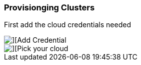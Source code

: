 ### Provisionging Clusters


First add the cloud credentials needed

image::./images/acm-clusters-1.png[][Add Credential]

image::./images/acm-clusters-2.png[][Pick your cloud]

